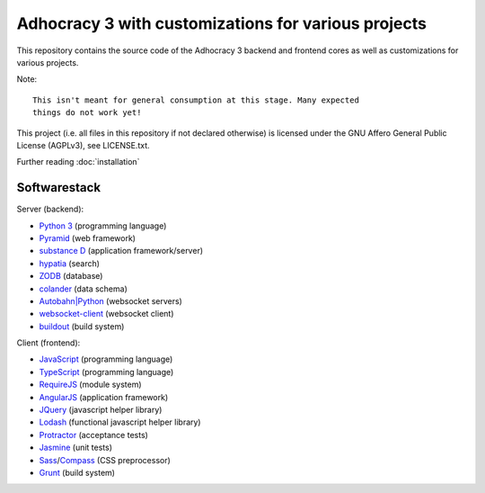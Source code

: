 Adhocracy 3 with customizations for various projects
====================================================

.. image:: https://api.travis-ci.org/liqd/adhocracy3.png?branch=master
    :target: http://travis-ci.org/liqd/adhocracy3
.. image:: https://coveralls.io/repos/liqd/adhocracy3/badge.png?branch=master
    :target: https://coveralls.io/r/liqd/adhocracy3
.. image:: https://readthedocs.org/projects/adhocracy3/badge/?version=latest
    :target: https://adhocracy3.readthedocs.org/

This repository contains the source code of the Adhocracy 3 backend and
frontend cores as well as customizations for various projects.

Note::

    This isn't meant for general consumption at this stage. Many expected
    things do not work yet!

This project (i.e. all files in this repository if not declared otherwise) is
licensed under the GNU Affero General Public License (AGPLv3), see
LICENSE.txt.


Further reading :doc:`installation`


Softwarestack
-------------

Server (backend):

- `Python 3 <https://www.python.org>`_ (programming language)

- `Pyramid <http://pylonsproject.org>`_  (web framework)

- `substance D <http://docs.pylonsproject.org/projects/substanced/en/latest>`_ (application framework/server)

- `hypatia <https://github.com/Pylons/hypatia>`_ (search)

- `ZODB <http://zodb.org>`_ (database)

- `colander <http://docs.pylonsproject.org/projects/colander/en/latest/>`_ (data schema)

- `Autobahn|Python <http://autobahn.ws/python/>`_ (websocket servers)

- `websocket-client <https://github.com/liris/websocket-client>`_ (websocket
  client)

- `buildout <http://www.buildout.org/en/latest/>`_ (build system)


Client (frontend):

- `JavaScript <https://developer.mozilla.org/en-US/docs/Web/JavaScript>`_ (programming language)

- `TypeScript <http://www.typescriptlang.org/>`_ (programming language)

- `RequireJS <http://requirejs.org/>`_ (module system)

- `AngularJS <http://angularjs.org/>`_ (application framework)

- `JQuery <https://jquery.com/>`_ (javascript helper library)

- `Lodash <https://lodash.com/>`_ (functional javascript helper library)

- `Protractor <https://angular.github.io/protractor/>`_ (acceptance tests)

- `Jasmine <https://jasmine.github.io/>`_ (unit tests)

- `Sass <http://sass-lang.com/>`_/`Compass <http://compass-style.org/>`_
  (CSS preprocessor)

- `Grunt <http://gruntjs.com/>`_ (build system)
